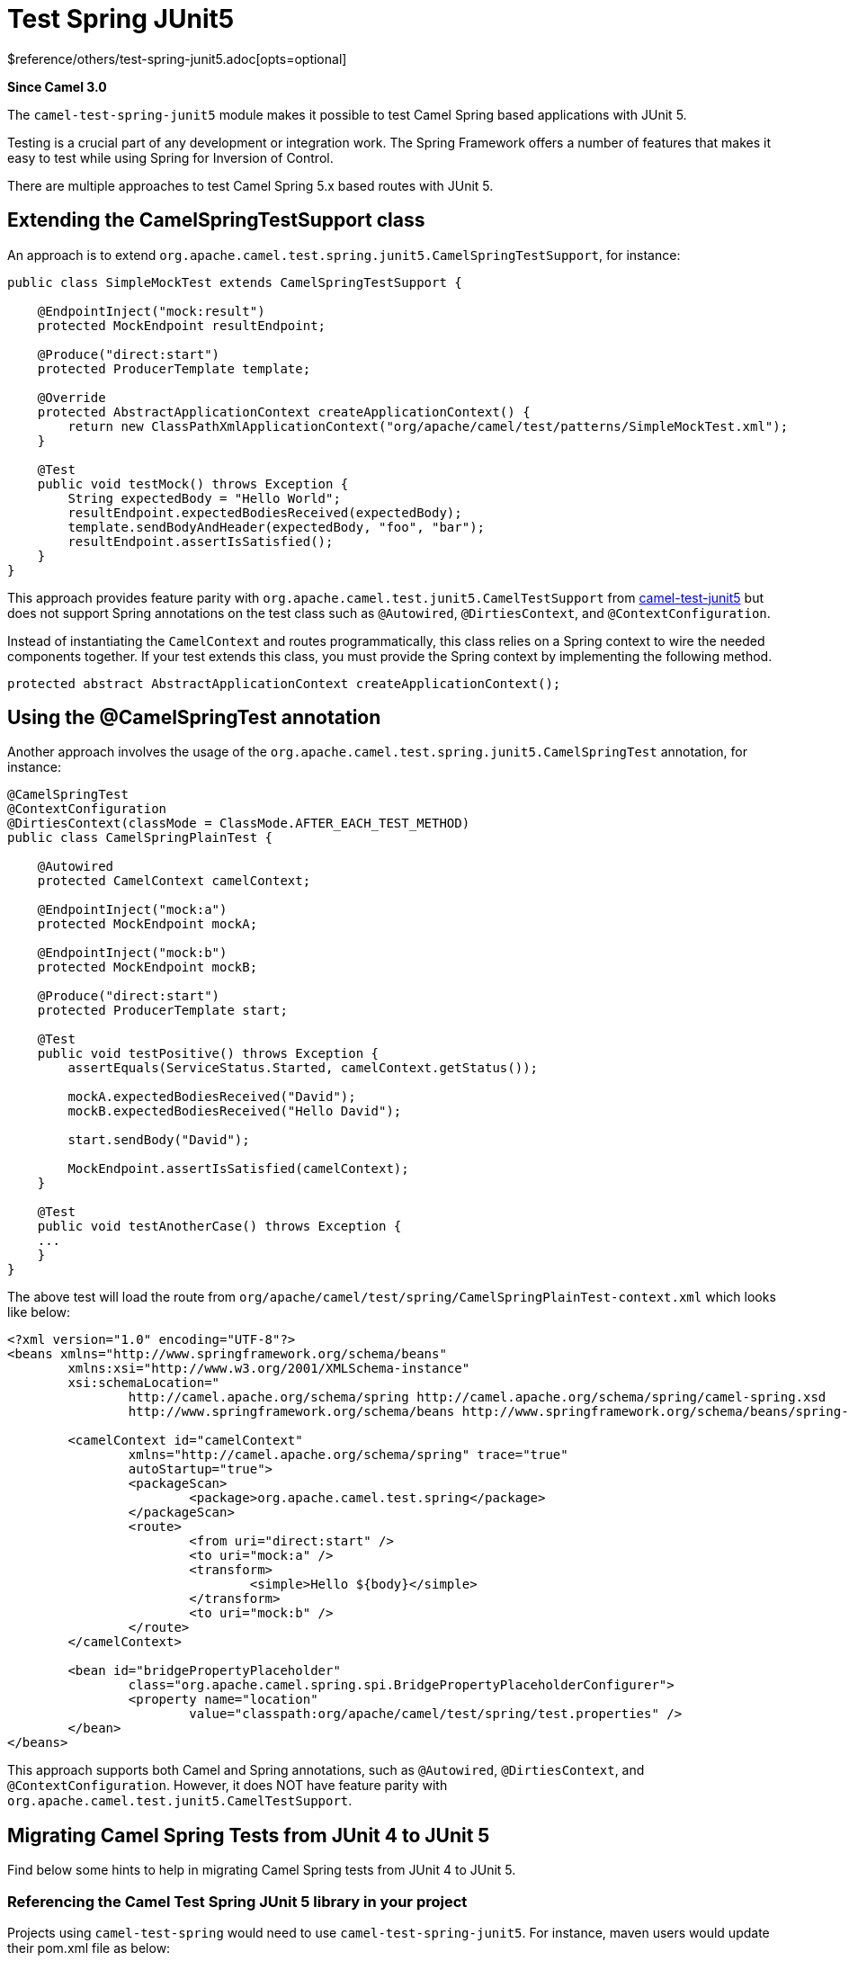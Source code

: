 [[test-spring-junit5-other]]
= Test Spring JUnit5 Component
:docTitle: Test Spring JUnit5
:shortname: test-spring-junit5
:artifactId: camel-test-spring-junit5
:description: Camel unit testing with Spring and JUnit 5
:since: 3.0
:supportLevel: Stable
$reference/others/test-spring-junit5.adoc[opts=optional]

*Since Camel {since}*

The `camel-test-spring-junit5` module makes it possible to test Camel Spring based applications with JUnit 5.

Testing is a crucial part of any development or integration work. The Spring Framework offers a number of features that makes it easy to test while using Spring for Inversion of Control.

There are multiple approaches to test Camel Spring 5.x based routes with JUnit 5.

== Extending the CamelSpringTestSupport class
An approach is to extend `org.apache.camel.test.spring.junit5.CamelSpringTestSupport`, for instance:
----
public class SimpleMockTest extends CamelSpringTestSupport {

    @EndpointInject("mock:result")
    protected MockEndpoint resultEndpoint;

    @Produce("direct:start")
    protected ProducerTemplate template;

    @Override
    protected AbstractApplicationContext createApplicationContext() {
        return new ClassPathXmlApplicationContext("org/apache/camel/test/patterns/SimpleMockTest.xml");
    }

    @Test
    public void testMock() throws Exception {
        String expectedBody = "Hello World";
        resultEndpoint.expectedBodiesReceived(expectedBody);
        template.sendBodyAndHeader(expectedBody, "foo", "bar");
        resultEndpoint.assertIsSatisfied();
    }
}
----

This approach provides feature parity with `org.apache.camel.test.junit5.CamelTestSupport` from xref:test-junit5.adoc[camel-test-junit5] but does not support Spring annotations on the test class such as `@Autowired`, `@DirtiesContext`, and `@ContextConfiguration`.

Instead of instantiating the `CamelContext` and routes programmatically, this class relies on a Spring context to wire the needed components together. If your test extends this class, you must provide the Spring context by implementing the following method.
[source,java]
----
protected abstract AbstractApplicationContext createApplicationContext();
----

== Using the @CamelSpringTest annotation
Another approach involves the usage of the `org.apache.camel.test.spring.junit5.CamelSpringTest` annotation, for instance:
----
@CamelSpringTest
@ContextConfiguration
@DirtiesContext(classMode = ClassMode.AFTER_EACH_TEST_METHOD)
public class CamelSpringPlainTest {

    @Autowired
    protected CamelContext camelContext;

    @EndpointInject("mock:a")
    protected MockEndpoint mockA;

    @EndpointInject("mock:b")
    protected MockEndpoint mockB;

    @Produce("direct:start")
    protected ProducerTemplate start;

    @Test
    public void testPositive() throws Exception {
        assertEquals(ServiceStatus.Started, camelContext.getStatus());

        mockA.expectedBodiesReceived("David");
        mockB.expectedBodiesReceived("Hello David");

        start.sendBody("David");

        MockEndpoint.assertIsSatisfied(camelContext);
    }

    @Test
    public void testAnotherCase() throws Exception {
    ...
    }
}
----

The above test will load the route from `org/apache/camel/test/spring/CamelSpringPlainTest-context.xml` which looks like below:
----
<?xml version="1.0" encoding="UTF-8"?>
<beans xmlns="http://www.springframework.org/schema/beans"
	xmlns:xsi="http://www.w3.org/2001/XMLSchema-instance"
	xsi:schemaLocation="
		http://camel.apache.org/schema/spring http://camel.apache.org/schema/spring/camel-spring.xsd
		http://www.springframework.org/schema/beans http://www.springframework.org/schema/beans/spring-beans.xsd ">

	<camelContext id="camelContext"
		xmlns="http://camel.apache.org/schema/spring" trace="true"
		autoStartup="true">
		<packageScan>
			<package>org.apache.camel.test.spring</package>
		</packageScan>
		<route>
			<from uri="direct:start" />
			<to uri="mock:a" />
			<transform>
				<simple>Hello ${body}</simple>
			</transform>
			<to uri="mock:b" />
		</route>
	</camelContext>

	<bean id="bridgePropertyPlaceholder"
		class="org.apache.camel.spring.spi.BridgePropertyPlaceholderConfigurer">
		<property name="location"
			value="classpath:org/apache/camel/test/spring/test.properties" />
	</bean>
</beans>
----

This approach supports both Camel and Spring annotations, such as `@Autowired`, `@DirtiesContext`, and `@ContextConfiguration`.
However, it does NOT have feature parity with `org.apache.camel.test.junit5.CamelTestSupport`.

== Migrating Camel Spring Tests from JUnit 4 to JUnit 5
Find below some hints to help in migrating Camel Spring tests from JUnit 4 to JUnit 5.

=== Referencing the Camel Test Spring JUnit 5 library in your project
Projects using `camel-test-spring` would need to use `camel-test-spring-junit5`. For instance, maven users would update their pom.xml file as below:
----
<dependency>
  <groupId>org.apache.camel</groupId>
  <artifactId>camel-test-spring-junit5</artifactId>
  <scope>test</scope>
</dependency>
----

Tips: It's possible to run JUnit 4 & JUnit 5 based Camel Spring tests side by side including the following dependencies `camel-test-spring`,
`camel-test-spring-junit5` and `junit-vintage-engine`. This configuration allows to migrate a Camel Spring test at once.

=== Typical migration steps linked to JUnit 5 support in Camel Test Spring
* Migration steps linked to xref:test-junit5.adoc[JUnit 5 support in Camel Test itself] should have been applied first
* Imports of `org.apache.camel.test.spring.\*` should be replaced with `org.apache.camel.test.spring.junit5.*`
* Usage of `@RunWith(CamelSpringRunner.class)` should be replaced with `@CamelSpringTest`
* Usage of `@BootstrapWith(CamelTestContextBootstrapper.class)` should be replaced with `@CamelSpringTest`
* Usage of `@RunWith(CamelSpringBootRunner.class)` should be replaced with `@CamelSpringBootTest`
